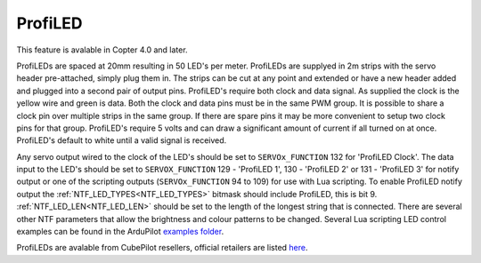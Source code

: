 .. _common-serial-led-ProfiLED:

ProfiLED
========

This feature is avalable in Copter 4.0 and later.

.. image:: ../../../images/ProfiLED.jpg

ProfiLEDs are spaced at 20mm resulting in 50 LED's per meter. ProfiLEDs are supplyed in 2m strips with the servo header pre-attached, simply plug them in. The strips can be cut at any point and extended or have a new header added and plugged into a second pair of output pins. ProfiLED's require both clock and data signal. As supplied the clock is the yellow wire and green is data. Both the clock and data pins must be in the same PWM group. It is possible to share a clock pin over multiple strips in the same group. If there are spare pins it may be more convenient to setup two clock pins for that group. ProfiLED's require 5 volts and can draw a significant amount of current if all turned on at once. ProfiLED's default to white until a valid signal is received.

.. image:: ../../../images/ProfiLED-install.png

.. image:: ../../../images/ProfiLED-connections.png

Any servo output wired to the clock of the LED's should be set to ``SERVOx_FUNCTION`` 132 for 'ProfiLED Clock'. The data input to the LED's should be set to ``SERVOX_FUNCTION`` 129 - 'ProfiLED 1', 130 - 'ProfiLED 2' or 131 - 'ProfiLED 3' for notify output or one of the scripting outputs (``SERVOx_FUNCTION`` 94 to 109) for use with Lua scripting. To enable ProfiLED notify output the :ref:`NTF_LED_TYPES<NTF_LED_TYPES>` bitmask should include ProfiLED, this is bit 9. :ref:`NTF_LED_LEN<NTF_LED_LEN>` should be set to the length of the longest string that is connected. There are several other NTF parameters that allow the brightness and colour patterns to be changed. Several Lua scripting LED control examples can be found in the ArduPilot `examples folder <https://github.com/ArduPilot/ardupilot/tree/master/libraries/AP_Scripting/examples>`__.

.. image:: ../../../images/ProfiLED-wiring.jpg

ProfiLEDs are avalable from CubePilot resellers, official retailers are listed `here  <http://www.proficnc.com/stores>`__.
